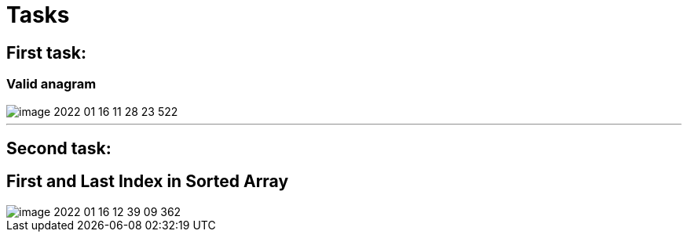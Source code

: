 = Tasks

== First task:

=== Valid anagram

image::../../HackerRand3MonthsPreparationKit/doc/image-2022-01-16-11-28-23-522.png[]

'''

== Second task:

== First and Last Index in Sorted Array

image::../../HackerRand3MonthsPreparationKit/doc/image-2022-01-16-12-39-09-362.png[]

